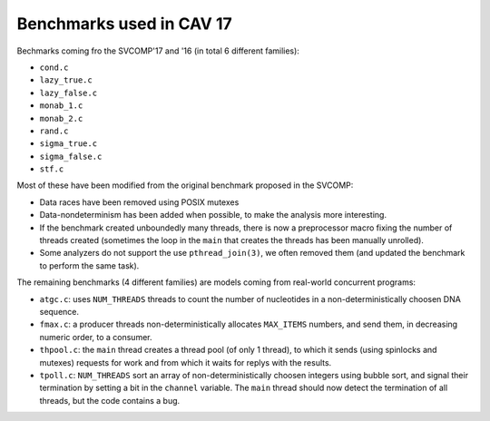 Benchmarks used in CAV 17
=========================

Bechmarks coming fro the SVCOMP'17 and '16 (in total 6 different families):

- ``cond.c``
- ``lazy_true.c``
- ``lazy_false.c``
- ``monab_1.c``
- ``monab_2.c``
- ``rand.c``
- ``sigma_true.c``
- ``sigma_false.c``
- ``stf.c``

Most of these have been modified from the original benchmark proposed in the
SVCOMP:

- Data races have been removed using POSIX mutexes
- Data-nondeterminism has been added when possible, to make the analysis more
  interesting.
- If the benchmark created unboundedly many threads, there is now a preprocessor
  macro fixing the number of threads created (sometimes the loop in the ``main``
  that creates the threads has been manually unrolled).
- Some analyzers do not support the use ``pthread_join(3)``, we often removed
  them (and updated the benchmark to perform the same task).

The remaining benchmarks (4 different families) are models coming from
real-world concurrent programs:

- ``atgc.c``:
  uses ``NUM_THREADS`` threads to count the number of nucleotides in a
  non-deterministically choosen DNA sequence.
- ``fmax.c``:
  a producer threads non-deterministically allocates ``MAX_ITEMS`` numbers, and send
  them, in decreasing numeric order, to a consumer.
- ``thpool.c``:
  the ``main`` thread creates a thread pool (of only 1 thread), to which it sends
  (using spinlocks and mutexes) requests for work and from which it waits for
  replys with the results.
- ``tpoll.c``:
  ``NUM_THREADS`` sort an array of non-deterministically choosen integers using
  bubble sort, and signal their termination by setting a bit in the ``channel``
  variable. The ``main`` thread should now detect the termination of all
  threads, but the code contains a bug.

